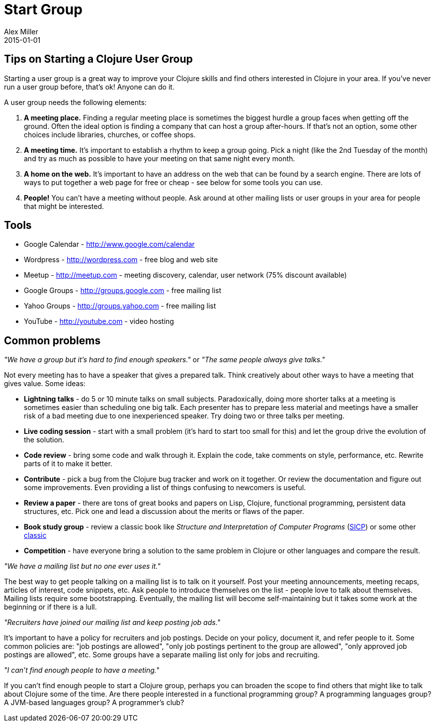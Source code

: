 = Start Group
Alex Miller
2015-01-01
:type: community
:toc: macro
:icons: font

ifdef::env-github,env-browser[:outfilesuffix: .adoc]

== Tips on Starting a Clojure User Group


Starting a user group is a great way to improve your Clojure skills and find others interested in Clojure in your area. If you've never run a user group before, that's ok! Anyone can do it.

A user group needs the following elements:


. *A meeting place.* Finding a regular meeting place is sometimes the biggest hurdle a group faces when getting off the ground. Often the ideal option is finding a company that can host a group after-hours. If that's not an option, some other choices include libraries, churches, or coffee shops.
. *A meeting time.* It's important to establish a rhythm to keep a group going. Pick a night (like the 2nd Tuesday of the month) and try as much as possible to have your meeting on that same night every month.
. *A home on the web.* It's important to have an address on the web that can be found by a search engine. There are lots of ways to put together a web page for free or cheap - see below for some tools you can use.
. *People!* You can't have a meeting without people. Ask around at other mailing lists or user groups in your area for people that might be interested.

== Tools

* Google Calendar - http://www.google.com/calendar[http://www.google.com/calendar]
* Wordpress - http://wordpress.com[http://wordpress.com] - free blog and web site
* Meetup - http://meetup.com/[http://meetup.com] - meeting discovery, calendar, user network (75% discount available)
* Google Groups - http://groups.google.com[http://groups.google.com] - free mailing list
* Yahoo Groups - http://groups.yahoo.com[http://groups.yahoo.com] - free mailing list
* YouTube - http://youtube.com[http://youtube.com] - video hosting

== Common problems

_"We have a group but it's hard to find enough speakers."_ or _"The same people always give talks."_

Not every meeting has to have a speaker that gives a prepared talk. Think creatively about other ways to have a meeting that gives value. Some ideas:

* *Lightning talks* - do 5 or 10 minute talks on small subjects. Paradoxically, doing more shorter talks at a meeting is sometimes easier than scheduling one big talk. Each presenter has to prepare less material and meetings have a smaller risk of a bad meeting due to one inexperienced speaker. Try doing two or three talks per meeting.
* *Live coding session* - start with a small problem (it's hard to start too small for this) and let the group drive the evolution of the solution.
* *Code review* - bring some code and walk through it. Explain the code, take comments on style, performance, etc. Rewrite parts of it to make it better.
* *Contribute* - pick a bug from the Clojure bug tracker and work on it together. Or review the documentation and figure out some improvements. Even providing a list of things confusing to newcomers is useful.
* *Review a paper* - there are tons of great books and papers on Lisp, Clojure, functional programming, persistent data structures, etc. Pick one and lead a discussion about the merits or flaws of the paper.
* *Book study group* - review a classic book like __Structure and Interpretation of Computer Programs__ (http://mitpress.mit.edu/sicp/[SICP]) or some other http://www.amazon.com/Clojure-Bookshelf/lm/R3LG3ZBZS4GCTH[classic]
* *Competition* - have everyone bring a solution to the same problem in Clojure or other languages and compare the result.

_"We have a mailing list but no one ever uses it."_

The best way to get people talking on a mailing list is to talk on it yourself. Post your meeting announcements, meeting recaps, articles of interest, code snippets, etc. Ask people to introduce themselves on the list - people love to talk about themselves. Mailing lists require some bootstrapping. Eventually, the mailing list will become self-maintaining but it takes some work at the beginning or if there is a lull.

_"Recruiters have joined our mailing list and keep posting job ads."_

It's important to have a policy for recruiters and job postings. Decide on your policy, document it, and refer people to it. Some common policies are: "job postings are allowed", "only job postings pertinent to the group are allowed", "only approved job postings are allowed", etc. Some groups have a separate mailing list only for jobs and recruiting.

_"I can't find enough people to have a meeting."_

If you can't find enough people to start a Clojure group, perhaps you can broaden the scope to find others that might like to talk about Clojure some of the time. Are there people interested in a functional programming group? A programming languages group? A JVM-based languages group? A programmer's club?
